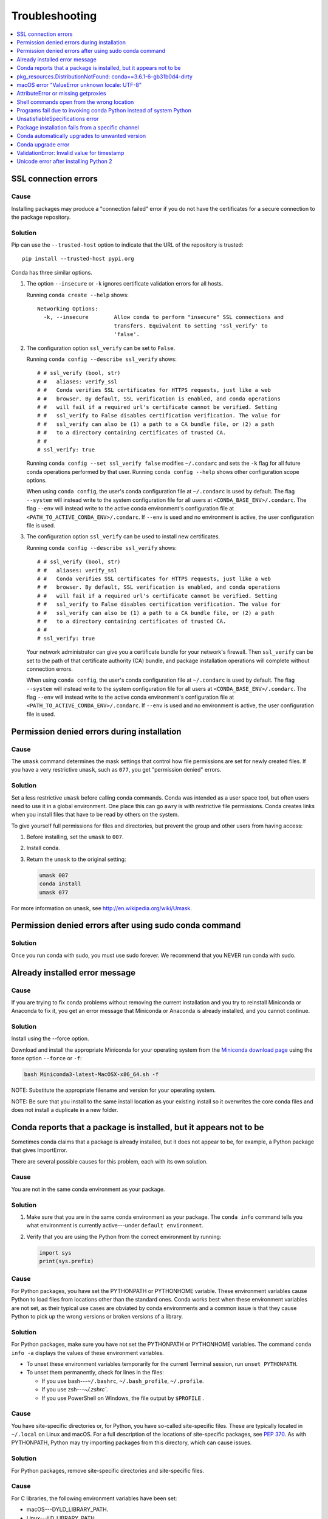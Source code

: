 =================
Troubleshooting
=================

.. contents::
   :local:
   :depth: 1

SSL connection errors
=====================

Cause
-----

Installing packages may produce a "connection failed" error if you do not have
the certificates for a secure connection to the package repository.

Solution
--------

Pip can use the ``--trusted-host`` option to indicate that the URL of the
repository is trusted::

    pip install --trusted-host pypi.org

Conda has three similar options.

#. The option ``--insecure`` or ``-k`` ignores certificate validation errors for all hosts.

   Running ``conda create --help`` shows::

       Networking Options:
         -k, --insecure        Allow conda to perform "insecure" SSL connections and
                               transfers. Equivalent to setting 'ssl_verify' to
                               'false'.

#. The configuration option ``ssl_verify`` can be set to ``False``.

   Running ``conda config --describe ssl_verify`` shows::

       # # ssl_verify (bool, str)
       # #   aliases: verify_ssl
       # #   Conda verifies SSL certificates for HTTPS requests, just like a web
       # #   browser. By default, SSL verification is enabled, and conda operations
       # #   will fail if a required url's certificate cannot be verified. Setting
       # #   ssl_verify to False disables certification verification. The value for
       # #   ssl_verify can also be (1) a path to a CA bundle file, or (2) a path
       # #   to a directory containing certificates of trusted CA.
       # #
       # ssl_verify: true

   Running ``conda config --set ssl_verify false`` modifies ``~/.condarc`` and
   sets the ``-k`` flag for all future conda operations performed by that user.
   Running ``conda config --help`` shows other configuration scope options.

   When using ``conda config``, the user's conda configuration file at
   ``~/.condarc`` is used by default. The flag ``--system`` will instead write
   to the system configuration file for all users at
   ``<CONDA_BASE_ENV>/.condarc``. The flag ``--env`` will instead write to the
   active conda environment's configuration file at
   ``<PATH_TO_ACTIVE_CONDA_ENV>/.condarc``. If ``--env`` is used and no
   environment is active, the user configuration file is used.

#. The configuration option ``ssl_verify`` can be used to install new certificates.

   Running ``conda config --describe ssl_verify`` shows::

       # # ssl_verify (bool, str)
       # #   aliases: verify_ssl
       # #   Conda verifies SSL certificates for HTTPS requests, just like a web
       # #   browser. By default, SSL verification is enabled, and conda operations
       # #   will fail if a required url's certificate cannot be verified. Setting
       # #   ssl_verify to False disables certification verification. The value for
       # #   ssl_verify can also be (1) a path to a CA bundle file, or (2) a path
       # #   to a directory containing certificates of trusted CA.
       # #
       # ssl_verify: true

   Your network administrator can give you a certificate bundle for your
   network's firewall. Then ``ssl_verify`` can be set to the path of that
   certificate authority (CA) bundle, and package installation operations will
   complete without connection errors.

   When using ``conda config``, the user's conda configuration file at
   ``~/.condarc`` is used by default. The flag ``--system`` will instead write
   to the system configuration file for all users at
   ``<CONDA_BASE_ENV>/.condarc``. The flag ``--env`` will instead write to the
   active conda environment's configuration file at
   ``<PATH_TO_ACTIVE_CONDA_ENV>/.condarc``. If ``--env`` is used and no
   environment is active, the user configuration file is used.

.. _permission-denied:

Permission denied errors during installation
=============================================

Cause
-----

The ``umask`` command  determines the mask settings that control
how file permissions are set for newly created files. If you
have a very restrictive ``umask``, such as ``077``, you get
"permission denied" errors.

Solution
-----------

Set a less restrictive ``umask`` before calling conda commands.
Conda was intended as a user space tool, but often users need to
use it in a global environment. One place this can go awry is
with restrictive file permissions.  Conda creates links when you
install files that have to be read by others on the system.

To give yourself full permissions for files and directories, but
prevent the group and other users from having access:

#. Before installing, set the ``umask`` to ``007``.

#. Install conda.

#. Return the ``umask`` to the original setting:

   .. code-block:: bash

      umask 007
      conda install
      umask 077


For more information on ``umask``, see
`http://en.wikipedia.org/wiki/Umask <http://en.wikipedia.org/wiki/Umask>`_.

.. _permission-denied-sudo:

Permission denied errors after using sudo conda command
=======================================================

Solution
--------

Once you run conda with sudo, you must use sudo forever. We recommend that you NEVER run conda with sudo.


.. _fix-broken-conda:

Already installed error message
================================

Cause
------

If you are trying to fix conda problems without removing the
current installation and you try to reinstall Miniconda or
Anaconda to fix it, you get an error message that Miniconda
or Anaconda is already installed, and you cannot continue.

Solution
----------

Install using the --force option.


Download and install the appropriate Miniconda
for your operating system from the `Miniconda download page
<https://conda.io/miniconda.html>`_ using the force option
``--force`` or ``-f``:

.. code-block:: bash

    bash Miniconda3-latest-MacOSX-x86_64.sh -f

NOTE: Substitute the appropriate filename and version for your
operating system.

NOTE: Be sure that you install to the same install location as
your existing install so it overwrites the core conda files and
does not install a duplicate in a new folder.


.. _conda-claims-installed:

Conda reports that a package is installed, but it appears not to be
===================================================================

Sometimes conda claims that a package is already installed, but
it does not appear to be, for example, a Python package that
gives ImportError.

There are several possible causes for this problem, each with its
own solution.

Cause
------

You are not in the same conda environment as your package.

Solution
-----------

#. Make sure that you are in the same conda environment as your
   package. The ``conda info`` command tells you what environment
   is currently active---under ``default environment``.

#. Verify that you are using the Python from the correct
   environment by running:

   .. code:: python

      import sys
      print(sys.prefix)


Cause
------
For Python packages, you have set the PYTHONPATH or PYTHONHOME
variable. These environment variables cause Python to load files
from locations other than the standard ones. Conda works best
when these environment variables are not set, as their typical
use cases are obviated by conda environments and a common issue
is that they cause Python to pick up the wrong versions or broken
versions of a library.


Solution
--------------

For Python packages, make sure you have not set the PYTHONPATH
or PYTHONHOME variables. The command ``conda info -a`` displays
the values of these environment variables.

* To unset these environment variables temporarily for the
  current Terminal session, run ``unset PYTHONPATH``.

* To unset them permanently, check for lines in the files:

  * If you use bash---``~/.bashrc``, ``~/.bash_profile``,
    ``~/.profile``.

  * If you use zsh---`~/.zshrc``.

  * If you use PowerShell on Windows, the file output by
    ``$PROFILE`` .


Cause
------

You have site-specific directories or, for Python, you have
so-called site-specific files. These are typically located in
``~/.local`` on Linux and macOS. For a full description of the locations of
site-specific packages, see `PEP 370
<http://legacy.python.org/dev/peps/pep-0370/>`_.  As with
PYTHONPATH, Python may try importing packages from this
directory, which can cause issues.

Solution
--------------

For Python packages, remove site-specific directories and
site-specific files.

Cause
------

For C libraries, the following environment variables have been
set:

* macOS---DYLD_LIBRARY_PATH.
* Linux---LD_LIBRARY_PATH.

These act similarly to ``PYTHONPATH`` for Python. If they are
set, they can cause libraries to be loaded from locations other
than the conda environment. Conda environments obviate most use
cases for these variables. The command ``conda info -a`` shows
what these are set to.

Solution
-----------

Unset DYLD_LIBRARY_PATH or LD_LIBRARY_PATH.


Cause
------

Occasionally, an installed package becomes corrupted. Conda works
by unpacking the packages in the ``pkgs`` directory and then
hard-linking them to the environment. Sometimes these get
corrupted, breaking all environments that use them, and also any
additional environments, since the same files are hard-linked
each time.


Solution
----------

Run the command ``conda install -f`` to unarchive the package
again and relink it. It also does an md5 verification on the
package. Usually if this is different, it is because your
channels have changed and there is a different package with the
same name, version, and build number.

NOTE: This breaks the links to any other environments that
already had this package installed, so you have to reinstall it
there, too. It also means that running ``conda install -f`` a lot
can use up a lot of disk space if you have a lot of environments.

NOTE: The ``-f`` flag to ``conda install`` (``--force``) implies
``--no-deps``, so ``conda install -f package`` does not reinstall
any of the dependencies of ``package``.


.. _DistributionNotFound:

pkg_resources.DistributionNotFound: conda==3.6.1-6-gb31b0d4-dirty
=================================================================

Cause
------

The local version of conda needs updating.

Solution
----------

Force reinstall conda. A useful way to work off the development
version of conda is to run ``python setup.py develop`` on a
checkout of the `conda git repository
<https://github.com/conda/conda>`_. However, if you are not
regularly running ``git pull``, it is a good idea to un-develop,
as you will otherwise not get any regular updates to conda. The
normal way to do this is to run ``python setup.py develop -u``.

However, this command does not replace the ``conda`` script
itself. With other packages, this is not an issue, as you can
just reinstall them with ``conda``, but conda cannot be used if
conda is installed.

The fix is to use the ``./bin/conda`` executable in the conda
git repository to force reinstall conda, that is, run
``./bin/conda install -f conda``.  You can then verify with
``conda info`` that you have the latest version of conda, and not
a git checkout---the version should not include any hashes.


.. _unknown-locale:

macOS error "ValueError unknown locale: UTF-8"
===============================================

Cause
------

This is a bug in the macOS Terminal app that shows up only in
certain locales. Locales are country-language combinations.


Solution
---------

#. Open Terminal in ``/Applications/Utilities``

#. Clear the Set locale environment variables on startup checkbox.

   .. figure:: /img/conda_locale.jpg

      ..

   |

This sets your LANG environment variable to be empty. This may
cause Terminal use to incorrect settings for your locale. The
``locale`` command in Terminal tells you what settings are used.

To use the correct language, add a line to your bash profile,
which is typically ``~/.profile``:

.. code-block:: bash

   export LANG=your-lang

NOTE: Replace ``your-lang`` with the correct locale specifier for
your language.

The command ``locale -a`` displays all the specifiers. For
example, the language code for US English is ``en_US.UTF-8``. The
locale affects what translations are used when they are available
and also how dates, currencies and decimals are formatted.


.. _AttributeError-getproxies:

AttributeError or missing getproxies
====================================

When running a command such as ``conda update ipython``, you may
get an ``AttributeError: 'module' object has no attribute
'getproxies'``.

Cause
------

This can be caused by an old version of ``requests`` or by having
the ``PYTHONPATH`` environment variable set.

Solution
--------

Update ``requests`` and be sure ``PYTHONPATH`` is not set:

#. Run ``conda info -a`` to show the ``requests`` version and
   various environment variables such as ``PYTHONPATH``.

#. Update the ``requests`` version with
   ``pip install -U requests``.

#. Clear ``PYTHONPATH``:

   * On Windows, clear it the environment variable settings.

   * On macOS and Linux, clear it by removing it from the bash
     profile and restarting the shell.


.. _shell-command-location:

Shell commands open from the wrong location
===========================================

When you run a command within a conda environment, conda does not
access the correct package executable.

Cause
-------

In both bash and zsh, when you enter a command, the shell
searches the paths in PATH one by one until it finds the command.
The shell then caches the location, which is called hashing in
shell terminology. When you run command again, the shell does not
have to search the PATH again.

The problem is that before you installed the program, you ran a command which
loaded and hashed another version of that program in some other location on
the PATH, such as ``/usr/bin``. Then you installed the program
using ``conda install``, but the shell still had the old instance
hashed.


Solution
---------

Reactivate the environment or run ``hash -r`` (in bash) or
``rehash`` (in zsh).

When you run ``source activate``, conda automatically runs
``hash -r`` in bash and ``rehash`` in zsh to clear the hashed
commands, so conda finds things in the new path on the PATH. But
there is no way to do this when ``conda install`` is run because
the command must be run inside the shell itself, meaning either
you have to run the command yourself or use source a file that
contains the command.

This is a relatively rare problem, since this happens only in the
following circumstances:

#. You activate an environment or use the root environment, and
   then run a command from somewhere else.

#. Then you conda install a program, and then try to run the
   program again without running ``activate`` or
   ``deactivate``.

The command ``type command_name`` always tells you exactly what
is being run. This is better than ``which command_name``, which
ignores hashed commands and searches the PATH directly.
The hash is reset by ``source activate``, or by ``hash -r`` in bash or
``rehash`` in zsh.


.. _wrong-python:

Programs fail due to invoking conda Python instead of system Python
===================================================================

Cause
------

After installing Anaconda or Miniconda, programs that run
``python`` switch from invoking the system Python to invoking the
Python in the root conda environment. If these programs rely on
the system Python to have certain configurations or dependencies
that are not in the root conda environment Python, the programs
may crash. For example, some users of the Cinnamon desktop
environment on Linux Mint have reported these crashes.


Solution
---------

Edit your ``.bash_profile`` and ``.bashrc`` files so that the
conda binary directory, such as ``~/miniconda3/bin``, is no
longer added to the PATH environment variable. You can still run
``conda`` ``activate`` and ``deactivate`` by using their full
path names, such as ``~/miniconda3/bin/conda``.

You may also create a folder with symbolic links to ``conda``,
``activate`` and ``deactivate``, and then edit your
``.bash_profile`` or ``.bashrc`` file to add this folder to your
PATH. If you do this, running ``python`` will invoke the system
Python, but running ``conda`` commands, ``source activate MyEnv``,
``source activate root``, or ``source deactivate`` will work
normally.

After running ``source activate`` to activate any environment,
including after running ``source activate root``, running
``python`` will invoke the Python in the active conda environment.


.. _unsatisfiable:

UnsatisfiableSpecifications error
====================================

Cause
-------

Some conda package installation specifications are impossible to
satisfy. For example, ``conda create -n tmp python=3 wxpython=3``
produces an "Unsatisfiable Specifications" error because wxPython
3 depends on Python 2.7, so the specification to install Python 3
conflicts with the specification to install wxPython 3.

When an unsatisfiable request is made to conda, conda shows a
message such as this one::

    The following specifications were found to be in conflict:
    - python 3*
    - wxpython 3* -> python 2.7*
    Use "conda info <package>" to see the dependencies for each package.

This indicates that the specification to install wxpython 3
depends on installing Python 2.7, which conflicts with the
specification to install python 3.

Solution
----------

Use "conda info wxpython" or "conda info wxpython=3" to show
information about this package and its dependencies::

    wxpython 3.0 py27_0
    -------------------
    file name   : wxpython-3.0-py27_0.tar.bz2
    name        : wxpython
    version     : 3.0
    build number: 0
    build string: py27_0
    channel     : defaults
    size        : 34.1 MB
    date        : 2014-01-10
    fn          : wxpython-3.0-py27_0.tar.bz2
    license_family: Other
    md5         : adc6285edfd29a28224c410a39d4bdad
    priority    : 2
    schannel    : defaults
    url         : https://repo.continuum.io/pkgs/free/osx-64/wxpython-3.0-py27_0.tar.bz2
    dependencies:
        python 2.7*
        python.app


By examining the dependencies of each package, you should be able
to determine why the installation request produced a conflict and
modify the request so it can be satisfied without conflicts. In
this example, you could install wxPython with Python 2.7::

    conda create -n tmp python=2.7 wxpython=3


.. _version-from-channel:

Package installation fails from a specific channel
====================================================

Cause
-------

Sometimes it is necessary to install a specific version from a
specific channel because that version is not available from the
default channel.


Solution
---------

The following example describes the problem in detail and its
solution.

Suppose you have a specific need to install the Python
``cx_freeze`` module with Python 3.4. A first step is to create a
Python 3.4 environment:

.. code-block:: bash

   conda create -n py34 python=3.4

Using this environment you should first attempt:

.. code-block:: bash

   conda install -n py34 cx_freeze

However, when you do this you get the following error::

   Using Anaconda Cloud api site https://api.anaconda.org
   Fetching package metadata .........
   Solving package specifications: .
   Error: Package missing in current osx-64 channels:
   - cx_freeze

   You can search for packages on anaconda.org with

     anaconda search -t conda cx_freeze

The message indicates that ``cx_freeze`` cannot be found in the
default package channels. However, there may be a
community-created version available and you can search for it by
running the following command:

.. code-block:: bash

   $ anaconda search -t conda cx_freeze
   Using Anaconda Cloud api site https://api.anaconda.org
   Run 'anaconda show <USER/PACKAGE>' to get more details:
   Packages:
        Name                      |  Version | Package Types   | Platforms
        ------------------------- |   ------ | --------------- | ---------------
        inso/cx_freeze            |    4.3.3 | conda           | linux-64
        pyzo/cx_freeze            |    4.3.3 | conda           | linux-64, win-32, win-64, linux-32, osx-64
                                             : http://cx-freeze.sourceforge.net/
        silg2/cx_freeze           |    4.3.4 | conda           | linux-64
                                             : create standalone executables from Python scripts
        takluyver/cx_freeze       |    4.3.3 | conda           | linux-64
   Found 4 packages


In this example, there are 4 different places that you could try
to get the package. None of them are officially supported or
endorsed by Anaconda, but members of the conda community have
provided many valuable packages. If you want to go with public
opinion, then `the web interface
<https://anaconda.org/search?q=cx_freeze>`_ provides more
information:

.. figure:: /img/conda_package-popularity.png
   :alt: cx_freeze packages on anaconda.org

   ..

|

Notice that the ``pyzo`` organization has by far the most
downloads, so you might choose to use their package. If so, you
can add their organization's channel by specifying it on the
command line:

.. code-block:: bash

   $ conda create -c pyzo -n cxfreeze_py34 cx_freeze python=3.4
   Using Anaconda Cloud api site https://api.anaconda.org
   Fetching package metadata: ..........
   Solving package specifications: .........

   Package plan for installation in environment /Users/ijstokes/anaconda/envs/cxfreeze_py34:

   The following packages will be downloaded:

       package                    |            build
       ---------------------------|-----------------
       cx_freeze-4.3.3            |           py34_4         1.8 MB
       setuptools-20.7.0          |           py34_0         459 KB
       ------------------------------------------------------------
                                              Total:         2.3 MB

   The following NEW packages will be INSTALLED:

       cx_freeze:  4.3.3-py34_4
       openssl:    1.0.2h-0
       pip:        8.1.1-py34_1
       python:     3.4.4-0
       readline:   6.2-2
       setuptools: 20.7.0-py34_0
       sqlite:     3.9.2-0
       tk:         8.5.18-0
       wheel:      0.29.0-py34_0
       xz:         5.0.5-1
       zlib:       1.2.8-0


Now you have a software environment sandbox created with Python
3.4 and ``cx_freeze``.


.. _auto-upgrade:

Conda automatically upgrades to unwanted version
===================================================

When making a python package for an app, you create an
environment for the app from a file ``req.txt`` that sets a
certain version, such as ``python=2.7.9``. However, when you
``conda install`` your package, it automatically upgrades to a
later version, such as ``2.7.10``.

Cause
------

If you make a conda package for the app using conda build, you
can set dependencies with specific version numbers. The
requirements lines that say ``- python`` could be
``- python ==2.7.9`` instead. It is important to have 1 space
before the == operator and no space after.

Solution
---------

Exercise caution when coding version requirements.

.. _upgrade-error:

Conda upgrade error
===================

Cause
-----
Downgrading conda from 4.6.1 to 4.5.x and then trying to ``conda install conda`` or  ``conda upgrade conda`` will produce a solving and upgrade error similar to the following: 

.. code-block:: Python

   Solving environment: failed
   CondaUpgradeError: This environment has previously been operated on by a conda version that's newer than the conda currently being used. A newer version of conda is required.
   target environment location: /opt/conda
   current conda version: 4.5.9
   minimum conda version: 4.6

Solution
--------

Change the .condarc file. Set the parameter by editing the .condarc file directly: 
``allow_conda_downgrades: true)`` in conda version 4.5.12. This will then let you upgrade. If you have something older than 4.5.12, install conda 4.6.1 again from the package cache. 

EXAMPLE: If my conda info says package cache : /opt/conda/pkgs and my Python version is 3.7, then on the command line, type ``conda install /opt/conda/pkgs/conda-4.6.1-py37_0.tar.bz2`` to resolve the issue.



ValidationError: Invalid value for timestamp
=============================================

Cause
------

This happens when certain packages are installed with conda 4.3.28, and then
conda is downgraded to 4.3.27 or earlier.

Solution
---------

See https://github.com/conda/conda/issues/6096.



Unicode error after installing Python 2
=======================================

Example: UnicodeDecodeError: 'ascii' codec can't decode byte 0xd3 in position 1: ordinal not in range(128)

Cause
-----

Python 2 is incapable of handling unicode properly, especially on Windows. In this case, if any character in your PATH env. var contains anything that is not ASCII then you see this exception.

Solution
--------

Remove all non-ASCII from PATH or switch to Python 3.
